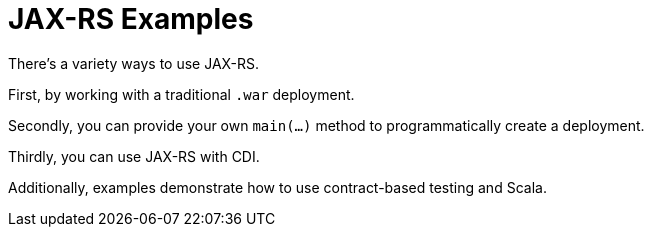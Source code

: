 = JAX-RS Examples

There's a variety ways to use JAX-RS.

First, by working with a traditional `.war` deployment.

Secondly, you can provide your own `main(...)` method
to programmatically create a deployment.

Thirdly, you can use JAX-RS with CDI.

Additionally, examples demonstrate how to use contract-based
testing and Scala.

